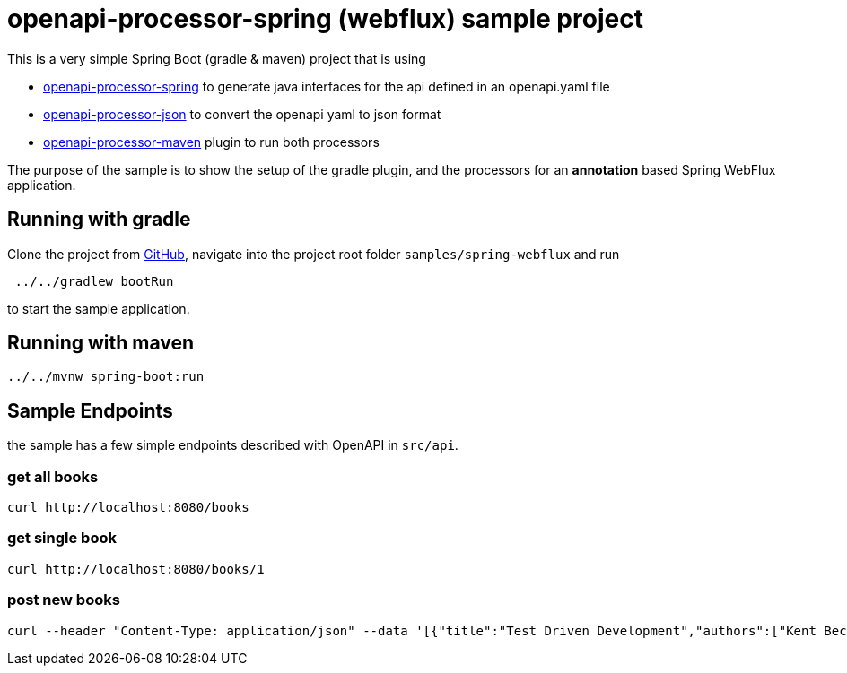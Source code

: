 = openapi-processor-spring (webflux) sample project
:oap-samples: https://github.com/openapi-processor/openapi-processor-samples/samples
:oap-spring: https://docs.openapiprocessor.io/spring
:oap-json: https://docs.openapiprocessor.io/json
:oap-gradle: https://docs.openapiprocessor.io/gradle
:oap-maven: https://docs.openapiprocessor.io/maven
:oap-github: https://github.com/openapi-processor/openapi-processor-samples/samples/spring-webflux

This is a very simple Spring Boot (gradle & maven) project that is using

* xref:spring::index.adoc[openapi-processor-spring] to generate java interfaces for the api defined in an openapi.yaml file
* xref:json::index.adoc[openapi-processor-json] to convert the openapi yaml to json format
* xref:gradle::index.adoc[openapi-processor-maven] plugin to run both processors

The purpose of the sample is to show the setup of the gradle plugin, and the processors for an **annotation** based Spring WebFlux application.


== Running with gradle

Clone the project from link:{oap-github}[GitHub], navigate into the project root folder `samples/spring-webflux` and run

----
 ../../gradlew bootRun
----

to start the sample application.

== Running with maven

----
../../mvnw spring-boot:run
----

== Sample Endpoints

the sample has a few simple endpoints described with OpenAPI in `src/api`.

=== get all books

    curl http://localhost:8080/books

=== get single book

    curl http://localhost:8080/books/1

=== post new books

    curl --header "Content-Type: application/json" --data '[{"title":"Test Driven Development","authors":["Kent Beck"]}, {"title":"Growing Object-Oriented Software","authors":["Steve Freeman", "Nat Pryce"]}]' http://localhost:8080/books


